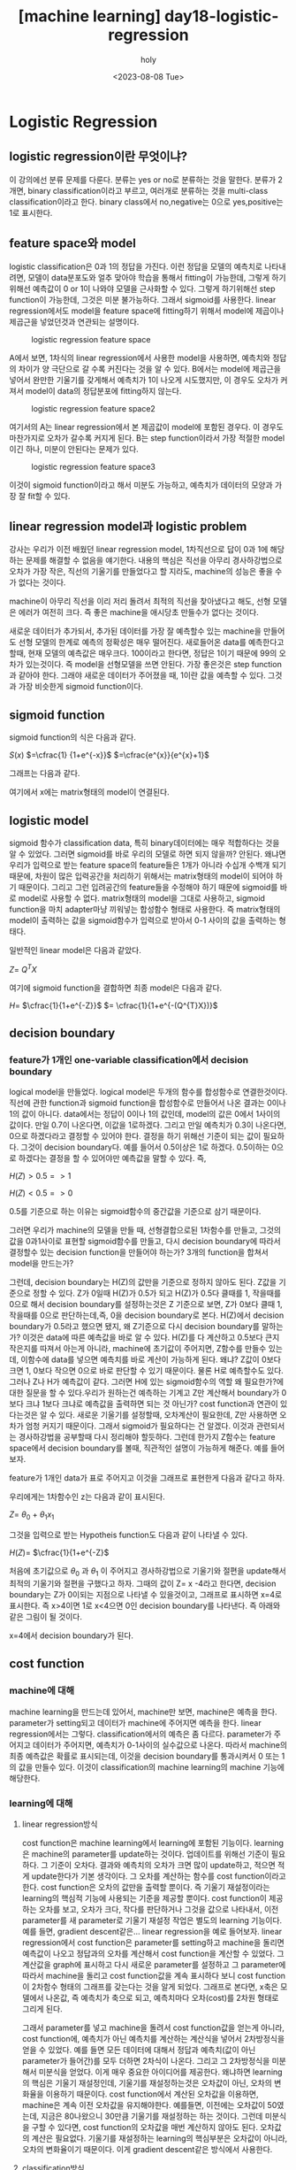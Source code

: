 :PROPERTIES:
:ID:       4BD36471-77BB-4451-9B05-0BFF49A22A0F
:mtime:    20230808095638
:ctime:    20230808095638
:END:
#+title: [machine learning] day18-logistic-regression
#+AUTHOR: holy
#+EMAIL: hoyoul.park@gmail.com
#+DATE: <2023-08-08 Tue>
#+DESCRIPTION: 
#+HUGO_DRAFT: true

* Logistic Regression
** logistic regression이란 무엇이냐?
이 강의에선 분류 문제를 다룬다. 분류는 yes or no로 분류하는 것을
말한다. 분류가 2개면, binary classification이라고 부르고, 여러개로
분류하는 것을 multi-class classification이라고 한다. binary
class에서 no,negative는 0으로 yes,positive는 1로 표시한다.
** feature space와 model
logistic classification은 0과 1의 정답을 가진다. 이런 정답을 모델의
예측치로 나타내려면, 모델이 data분포도와 얼추 맞아야 학습을 통해서
fitting이 가능한데, 그렇게 하기위해선 예측값이 0 or 1이 나와야
모델을 근사화할 수 있다. 그렇게 하기위해선 step function이
가능한데, 그것은 미분 불가능하다. 그래서 sigmoid를 사용한다. linear
regression에서도 model을 feature space에 fitting하기 위해서 model에
제곱이나 제곱근을 넣었던것과 연관되는 설명이다.

#+CAPTION: logistic regression feature space
#+NAME: logistic regression feature space
#+attr_html: :width 600px
[[../static/img/machine_learning/logistic1.png]]

A에서 보면, 1차식의 linear regression에서 사용한 model을 사용하면,
예측치와 정답의 차이가 양 극단으로 갈 수록 커진다는 것을 알 수
있다. B에서는 model에 제곱근을 넣어서 완만한 기울기를 갖게해서
예측치가 1이 나오게 시도했지만, 이 경우도 오차가 커져서 model이
data의 정답분포에 fitting하지 않는다.

#+CAPTION: logistic regression feature space2
#+NAME: logistic regression feature space2
[[../static/img/machine_learning/logistic2.png]]

여기서의 A는 linear regression에서 본 제곱값이 model에 포함된
경우다. 이 경우도 마찬가지로 오차가 갈수록 커지게 된다. B는 step
function이라서 가장 적절한 model이긴 하나, 미분이 안된다는 문제가
있다.
   
#+CAPTION: logistic regression feature space3
#+NAME: logistic regression feature space3
[[../static/img/machine_learning/logistic3.png]]

이것이 sigmoid function이라고 해서 미분도 가능하고, 예측치가
데이터의 모양과 가장 잘 fit할 수 있다.
** linear regression model과 logistic problem
강사는 우리가 이전 배웠던 linear regression model, 1차직선으로 답이
0과 1에 해당하는 문제를 해결할 수 없음을 얘기한다. 내용의 핵심은
직선을 아무리 경사하강법으로 오차가 가장 작은, 직선의 기울기를
만들었다고 할 지라도, machine의 성능은 좋을 수가 없다는 것이다.

#+CAPTION: logistic4
#+NAME: logistic4
#+attr_html: :width 600px
#+attr_latex: :width 100px
#+ATTR_ORG: :width 100
[[../static/img/machine_learning/logistic4.png]]

machine이 아무리 직선을 이리 저리 돌려서 최적의 직선을 찾아냈다고
해도, 선형 모델은 에러가 여전히 크다. 즉 좋은 machine을 애시당초
만들수가 없다는 것이다.

#+CAPTION: logistic5
#+NAME: logistic5
#+attr_html: :width 600px
#+attr_latex: :width 100px
#+ATTR_ORG: :width 100
[[../static/img/machine_learning/logistic5.png]]

새로운 데이터가 추가되서, 추가된 데이터를 가장 잘 예측할수 있는
machine을 만들어도 선형 모델의 한계로 예측의 정확성은 매우
떨어진다. 새로들어온 data를 예측한다고 할때, 현재 모델의 예측값은
매우크다. 100이라고 한다면, 정답은 1이기 때문에 99의 오차가
있는것이다. 즉 model을 선형모델을 쓰면 안된다. 가장 좋은것은 step
function과 같아야 한다. 그래야 새로운 데이터가 주어졌을 때, 1이란
값을 예측할 수 있다. 그것과 가장 비슷한게 sigmoid function이다.
** sigmoid function
sigmoid function의 식은 다음과 같다.

#+begin_important
$S(x)$ $=\cfrac{1} {1+e^{-x}}$ $=\cfrac{e^{x}}{e^{x}+1}$
#+end_important

그래프는 다음과 같다.

#+CAPTION: sigmoid
#+NAME: sigmoid
#+attr_html: :width 600px
#+attr_latex: :width 100px
#+ATTR_ORG: :width 100
[[../static/img/machine_learning/sigmoid.png]]

여기에서 x에는 matrix형태의 model이 연결된다.
** logistic model
sigmoid 함수가 classification data, 특히 binary데이터에는 매우
적합하다는 것을 알 수 있었다. 그러면 sigmoid를 바로 우리의 모델로
하면 되지 않을까? 안된다. 왜냐면 우리가 입력으로 받는 feature
space의 feature들은 1개가 아니라 수십개 수백개 되기 때문에, 차원이
많은 입력공간을 처리하기 위해서는 matrix형태의 model이 되어야 하기
때문이다. 그리고 그런 입려공간의 feature들을 수정해야 하기 때문에
sigmoid를 바로 model로 사용할 수 없다. matrix형태의 model을 그대로
사용하고, sigmoid function을 마치 adapter마냥 끼워넣는 합성함수
형태로 사용한다. 즉 matrix형태의 model이 출력하는 값을
sigmoid함수가 입력으로 받아서 0-1 사이의 값을 출력하는 형태다.

일반적인 linear model은 다음과 같았다.

#+begin_important
$Z=$ $Q^{T}X$
#+end_important
여기에 sigmoid function을 결합하면 최종 model은 다음과 같다.

#+begin_important
$H =$ $\cfrac{1}{1+e^{-Z}}$ $= \cfrac{1}{1+e^{-(Q^{T}X})}$
#+end_important
** decision boundary
*** feature가 1개인 one-variable classification에서 decision boundary
logical model을 만들었다. logical model은 두개의 함수를 합성함수로
연결한것이다. 직선에 관한 function과 sigmoid function을 합성함수로
만들어서 나온 결과는 0이나 1의 값이 아니다. data에서는 정답이 0이나
1의 값인데, model의 값은 0에서 1사이의 값이다. 만일 0.7이 나온다면,
이값을 1로하겠다. 그리고 만일 예측치가 0.3이 나온다면, 0으로
하겠다라고 결정할 수 있어야 한다. 결정을 하기 위해선 기준이 되는
값이 필요하다. 그것이 decision boundary다. 예를 들어서 0.5이상은
1로 하겠다. 0.5이하는 0으로 하겠다는 결정을 할 수 있어야만 예측값을
말할 수 있다. 즉,

#+begin_important
$H(Z) > 0.5 => 1$
   
$H(Z) < 0.5 => 0$
#+end_important
0.5를 기준으로 하는 이유는 sigmoid함수의 중간값을 기준으로 삼기
때문이다.

#+CAPTION: sigmoid
#+NAME: sigmoid
#+attr_html: :width 600px
#+attr_latex: :width 100px
#+ATTR_ORG: :width 100
[[../static/img/machine_learning/sigmoid.png]]

그러면 우리가 machine의 모델을 만들 때, 선형결합으로된 1차함수를
만들고, 그것의 값을 0과1사이로 표현할 sigmoid함수를 만들고, 다시
decision boundary에 따라서 결정할수 있는 decision function을
만들어야 하는가? 3개의 function을 합쳐서 model을 만드는가?

   
그런데, decision boundary는 H(Z)의 값만을 기준으로 정하지 않아도
된다. Z값을 기준으로 정할 수 있다.  Z가 0일때 H(Z)가 0.5가 되고
H(Z)가 0.5다 클때를 1, 작을때를 0으로 해서 decision boundary를
설정하는것은 Z 기준으로 보면, Z가 0보다 클때 1, 작을때를 0으로
판단하는데,즉, 0을 decision boundary로 본다. H(Z)에서 decision
boundary가 0.5라고 했으면 됐지, 왜 Z기준으로 다시 decision
boundary를 말하는가?  이것은 data에 따른 예측값을 바로 알 수
있다. H(Z)를 다 계산하고 0.5보다 큰지 작은지를 따져서 아는게
아니라, machine에 초기값이 주어지면, Z함수를 만들수 있는데,
이함수에 data를 넣으면 예측치를 바로 계산이 가능하게 된다. 왜냐?
Z값이 0보다 크면 1, 0보다 작으면 0으로 바로 판단할 수 있기
때문이다. 물론 H로 예측할수도 있다. 그러나 Z나 H가 예측값이
같다. 그러면 H에 있는 sigmoid함수의 역할 왜 필요한가?에 대한 질문을
할 수 있다.우리가 원하는건 예측하는 기계고 Z만 계산해서 boundary가
0보다 크냐 1보다 크냐로 예측값을 출력하면 되는 것 아닌가? cost
function과 연관이 있다는것은 알 수 있다. 새로운 기울기를 설정할때,
오차계산이 필요한데, Z만 사용하면 오차가 엄청 커지기
때문이다. 그래서 sigmoid가 필요하다는 건 알겠다. 이것과 관련되서는
경사하강법을 공부할때 다시 정리해야 할듯하다. 그런데 한가지 Z함수는
feature space에서 decision boundary를 볼때, 직관적인 설명이
가능하게 해준다. 예를 들어보자.

feature가 1개인 data가 표로 주어지고 이것을 그래프로
표현한게 다음과 같다고 하자.

#+CAPTION: logical feature space
#+NAME: logical feature space
#+attr_html: :width 600px
#+attr_latex: :width 100px
#+ATTR_ORG: :width 100
[[../static/img/machine_learning/logical_featurespace.png]]

우리에게는 1차함수인 z는 다음과 같이 표시된다.

#+begin_important
$Z =$ $\theta_{0}$ + $\theta_{1}x_{1}$ 
#+end_important
그것을 입력으로 받는 Hypotheis function도 다음과 같이 나타낼 수
있다.

#+begin_important
$H(Z)=$ $\cfrac{1}{1+e^{-Z}$ 
#+end_important

처음에 초기값으로 $\theta_{0}$ 과 $\theta_{1}$ 이 주어지고
경사하강법으로 기울기와 절편을 update해서 최적의 기울기와 절편을
구했다고 하자. 그때의 값이 Z= x -4라고 한다면, decision boundary는
Z가 0이되는 지점으로 나타낼 수 있을것이고, 그래프로 표시하면 x=4로
표시한다. 즉 x>4이면 1로 x<4으면 0인 decision boundary를 나타낸다.
즉 아래와 같은 그림이 될 것이다.

#+CAPTION: decision boundary
#+NAME: decision boundary
#+attr_html: :width 600px
#+attr_latex: :width 100px
#+ATTR_ORG: :width 100
[[../static/img/machine_learning/logical_decision_boundary3.png]]

x=4에서 decision boundary가 된다.
** cost function
*** machine에 대해
machine learning을 만드는데 있어서, machine만 보면, machine은
예측을 한다. parameter가 setting되고 데이터가 machine에 주어지면
예측을 한다. linear regression에서는 그렇다. classification에서의
예측은 좀 다르다. parameter가 주어지고 데이터가 주어지면, 예측치가
0-1사이의 실수값으로 나온다. 따라서 machine의 최종 예측값은 확률로
표시되는데, 이것을 decision boundary를 통과시켜서 0 또는 1의 값을
만들수 있다. 이것이 classification의 machine learning의 machine
기능에 해당한다.
*** learning에 대해
**** linear regression방식
cost function은 machine learning에서 learning에 포함된
기능이다. learning은 machine의 parameter를 update하는
것이다. 업데이트를 위해선 기준이 필요하다. 그 기준이
오차다. 결과와 예측치의 오차가 크면 많이 update하고, 적으면 적게
update한다가 기본 생각이다. 그 오차를 계산하는 함수를 cost
function이라고 한다. cost function은 오차의 값만을 출력할
뿐이다. 즉 기울기 재설정이라는 learning의 핵심적 기능에 사용되는
기준을 제공할 뿐이다. cost function이 제공하는 오차를 보고, 오차가
크다, 작다를 판단하거나 그것을 값으로 나타내서, 이전 parameter를
새 parameter로 기울기 재설정 작업은 별도의 learning 기능이다. 예를
들면, gradient descent같은... linear regression을 예로
들어보자. linear regression에서 cost function은 parameter를
setting하고 machine을 돌리면 예측값이 나오고 정답과의 오차를
계산해서 cost function을 계산할 수 있었다. 그 계산값을 graph에
표시하고 다시 새로운 parameter를 설정하고 그 parameter에 따라서
machine을 돌리고 cost function값을 계속 표시하다 보니 cost
function이 2차함수 형태의 그래프를 갖는다는 것을 알게
되었다. 그래프로 본다면, x축은 모델에서 나온값, 즉 예측치가 축으로
되고, 예측치마다 오차(cost)를 2차원 형태로 그리게 된다.

#+CAPTION: expected value
#+NAME: expected value
#+attr_html: :width 600px
#+attr_latex: :width 100px
#+ATTR_ORG: :width 100
[[../static/img/machine_learning/expected_value.png]]

그래서 parameter를 넣고 machine을 돌려서 cost function값을
얻는게 아니라, cost function에, 예측치가 아닌 예측치를 계산하는
계산식을 넣어서 2차방정식을 얻을 수 있었다. 예를 들면 모든
데이터에 대해서 정답과 예측치(값이 아닌 parameter가 들어간)를 모두
더하면 2차식이 나온다. 그리고 그 2차방정식을 미분해서 미분식을
얻었다. 이게 매우 중요한 아이디어를 제공한다. 왜냐하면 learning의
핵심은 기울기 재설정인데, 기울기를 재설정하는것은 오차값이 아닌,
오차의 변화율을 이용하기 때문이다. cost function에서 계산된
오차값을 이용하면, machine은 계속 이전 오차값을
유지해야한다. 예를들면, 이전에는 오차값이 50였는데, 지금은
80나왔으니 30만큼 기울기를 재설정하는 하는 것이다. 그런데 미분식을
구할 수 있다면, cost function의 오차값을 매번 계산하지 않아도
된다. 오차값의 계산은 필요없다. 기울기를 재설정하는 learning의
핵심부분은 오차값이 아니라, 오차의 변화율이기 때문이다. 이게
gradient descent같은 방식에서 사용한다.
    
**** classification방식
parameter에 값을 넣지 않고, dataset의 데이터 개수만큼 다 돌려서
cost function을 얻고, 그 cost function의 미분식을 사용하자는 것이
linear regression방식이였다면, classification도 똑같이 할 수
있을까? 정답과 예측치의 차이가 cost function이라고 똑같이
정의한다면, 어떻게 될까? 즉 모든 데이터에 대해서 정답 -
예측치($H(\theta)$)를 계산해서 2차방정식으로 나타내면 되지 않을까?
하는 것이다. 그런데, linear regression과 달리 classification은
예측치가 좀 햇갈린다.
    
***** 예측치
classification에선 예측값을 잘모르겠다. decision boundary를
통과한 값 0 or 1이 진짜 예측치 갖기도 하고, sigmoid function을
통과한 0에서 1사이의 값이 예측치 같기도하다. 어느게 예측값인지
알아야 정답과 예측치를 뺀 오차를 계산할 수 있을 것이다. 강사는
model을 통과한 값, 즉 sigmoid를 통과한 값이 예측치가 된다고
한다.
      
그러면 여기서 다시 cost function을 생각하자. linear regression에선
dataset에 대한 평균 오차값을 계산하는 함수가 cost
function이였다. 그런데, classification에선 linear regression처럼
평균 오차를 계산하는 식으로 cost function을 정의하지
않는다. 왜냐면 dataset에 대해서 평균오차를 구하면 0-1사이의 값이
나오고, 다시 기울기를 변경하고 평균오차를 구해도 0-1사이의 값이
나온다. dataset에 10개의 data가 있다고 할때, 각 data의 최대 오차는
1이고 최소 오차는 0이다. 10개 모두 오차가 1이라고 하면 평균 오차의
최대값은 1이 된다. 그리고 평균오차의 최소값은 0이다. 매번 기울기를
변경하고 평균오차를 그래프로 찍는다고 하더라도, 2차함수처럼
곡선형이 나오는게 아니다. 미분가능한 곡선형이 아닌 끊어진 미분
불가능한 식으로 나오기 때문에, cost function의 미분식은 구할 수
없다. 그러면 경사하강법을 사용할 수 없기 때문에 cost function을
다른 방식으로 정의해야 한다. 즉 미분이 가능한 cost function으로
정의해야 한다.

** classfication의 sigmoid에서 cost function까지 재정리
#+CAPTION: classification_1
#+NAME: classification_1
#+attr_html: :width 600px
#+attr_latex: :width 100px
#+ATTR_ORG: :width 100
[[../static/img/machine_learning/classification_1.png]]

#+CAPTION: classification_2
#+NAME: classification_2
#+attr_html: :width 600px
#+attr_latex: :width 100px
#+ATTR_ORG: :width 100
[[../static/img/machine_learning/classification_2.png]]

#+CAPTION: classification_3
#+NAME: classification_3
#+attr_html: :width 600px
#+attr_latex: :width 100px
#+ATTR_ORG: :width 100
[[../static/img/machine_learning/classification_3.png]]
    
#+CAPTION: classification_4
#+NAME: classification_4
#+attr_html: :width 600px
#+attr_latex: :width 100px
#+ATTR_ORG: :width 100
[[../static/img/machine_learning/classification_4.png]]

#+CAPTION: classification_5
#+NAME: classification_5
#+attr_html: :width 600px
#+attr_latex: :width 100px
#+ATTR_ORG: :width 100
[[../static/img/machine_learning/classification_5.png]]

#+CAPTION: classification_6
#+NAME: classification_6
#+attr_html: :width 600px
#+attr_latex: :width 100px
#+ATTR_ORG: :width 100
[[../static/img/machine_learning/classification_6.png]]

#+CAPTION: classification_7
#+NAME: classification_7
#+attr_html: :width 600px
#+attr_latex: :width 100px
#+ATTR_ORG: :width 100
[[../static/img/machine_learning/classification_7.png]]

#+begin_important
cost function이란게 꼭 linear regression처럼 정답-예측치의
제곱형태로 나타낼 필요는 없다. 오차함수는 오차를 잘 표현하기만
하면 된다. 즉, 정답과 예측치의 차이를 오차로 표현 할수도 있지만,
classfication같은 경우, 둘중 하나다. 정답과 예측치가 같으면 loss는
0, 만일 다르면 오차는 30 혹은 50 무한대, 마음껏 정할 수가
있는것이다. 오차를 잘 표현만 하면 되는 것이다. 파라미터가 정해지고
데이터가 주어졌을 때 오차함수는 오차함수를 잘 나타내기만
하면된다. 기울기와 같은 parameter를 포함하는 식으로 나타내기만
하면 된다. 그래서 classification에서 오차함수를 log함수로 나타낸
것이다. 이건 아무 문제가 없는 것이다.


그리고 cost function에 대한 정의가 좀 애매한데, linear
regression은 오차함수를 데이터셋에 대해 모두 오차를 구한 평균값을
cost function이라고 불렀는데, logical regression에서는 오차함수가
있기 때문에,오차함수를 모든 dataset에 계산하는 식을 그냥
$J(\theta)$라고 한다. 내 생각에 cost function은 linear
regression에서는 정답-오답의 제곱을 말하는거 같다. logical
classification에서 cost function은 log함수를 말하는거 같다. 여튼
linear regression이나 logical regression이나 모두 dataset에 대해서
평균 오차를 구하는 식을 별도로 J(\theta)라고 나타내는 듯하다.

#+end_important

log 함수로 표현된 오차함수는 정답이 0일때와 정답이 1일때의
그래프로 다르게 표현했다.
#+begin_important
\begin{equation}
   Cost(H_{\theta}(x),y) = 
   \begin{cases}
    -log(h_{\theta}(x)) & if y=1 \\
    -log(1-h_{\theta}(x)) & if y=0 \end{cases}\end{equation}
#+end_important
이것을 하나의 함수로 만들 수 있다. y가 1인 경우, y를 곱하고, y가
0인경우 (1-y)를 곱한 식이다.

#+begin_important
$\text{Cost(h_{\theta}(x),y) =$ $-ylog(h_{\theta}(x))$ $-(1-y)log(1-h_{\theta}(x)$
#+end_important

여기서 y에 1을 대입하면, y가 1일때의 cost함수가 나온다. y가
0일때는 y가 0일때 cost가 나오는 것을 확인할 수 있다.
** gradient descent
gradient discent를 나타내기 위해서 우선 평균 오차함수 $j(\theta)$를
표현해야 한다. 평균 오차함수는 위에서 정의된 오차함수를 모든
dataset에 적용한 후 평균을 내는 것이다. linear regression에서 cost
function이 정답과 오차의 차로 정의된다면 logical regression에서의
cost function은 정답과 오차의 곱으로 나타내진다. 여튼 평균 오차함수는 다음과 같다.

#+begin_important
$J(h_{\theta}) =$ $- \cfrac{1}{2n}$ $\sum_{i=1}^{n}$ $ylog(h_{\theta}(x))$ $+(1-y)log(1-h_{\theta}(x)$
#+end_important
*** 예시
예를 들어보자. 우선 모델을 보자. 선형결합으로 된 식이 있고, sigmoid로 연결되어 있다.

#+begin_important
$z= ax+b$, $y=g(z)$
#+end_important

cost함수는 a=2, b=-5의 기울기를 가지고 있고, x가 3일때 정답이
1이라고 하자. 그럼

#+begin_important
$z = 2x-5$ , $x=3$
$z = 1$

$y = g(1)$
#+end_important

sigmoid가 1일때의 값은 대략, 0.7정도 된다. 이것이 예측치가 된다.

#+CAPTION: logical gradient descent2
#+NAME: logical gradient descent2
#+attr_html: :width 600px
#+attr_latex: :width 100px
#+ATTR_ORG: :width 100
[[../static/img/machine_learning/logical_gradient_descent2.png]]

정답이 1일때 오차함수는 아래와 같은 그래프를 갖는다.
#+CAPTION: logical gradient descent3
#+NAME: logical gradient descent3
#+attr_html: :width 600px
#+attr_latex: :width 100px
#+ATTR_ORG: :width 100
[[../static/img/machine_learning/logical_gradient_descent3.png]]

loss가 0이 아니기때문에 기울기를 update 해줘야 한다. y가 1일때
log함수는 다음과 같다.

#+begin_important
$cost(h(x))=$ $-log(h(x))$ , $h(x)=$ $\cfrac{1}{1+e^{ax+b}}$

$\text{J(a,b)}=$ $-log(\cfrac{1}{1+e^{-(ax+b)}})$
    
#+end_important
여기서 a,b에 대해서 편미분 한후 해당 data를 입력하면 미분값을 얻을
수 있게 된다. 편미분을 해보자.

#+begin_important
$\cfrac{dJ(a,b)}{da}=$?
#+end_important
위의 함수는 log의 합성함수다. log함수 미분법을 알아야 한다.

#+begin_important
$(log_{e}x)^{'} =$ $\cfrac{1}{x}$
#+end_important

그리고 log를 미분한 후 안에 있는 분수 함수도 미분해야 한다. 분수
함수를 미분해보자.

#+begin_important
    
$Z =$ $\cfrac{1}{1+e^{-(ax+b)}}$
    
    $S =$ $1+e^{-(ax+b)}$
    
    $Z=$ $\cfrac{1}{S}$
    
    $Z^{'}=$ $-\cfrac{1}{S^{2}}$ $S^{'}$
    
    $= \cfrac{1}{(1+e^{-(ax+b)})^{2}}$ $-e^{-(ax+b)}$   $x$
       
#+end_important
    
따라서 다시 식을 쓰면,
    
#+begin_important
$\cfrac{dJ(a,b)}{da}=$ - $\cfrac{1}{\cfrac{1}{1+e^{-(ax+b)}}}$ x -  $\cfrac{1}{(1+e^{-(ax+b)})^{2}}$ x $-e^{-(ax+b)}$ x $x$

$= \cfrac{1}{(1+e^{-(ax+b)})}$ x $-e^{-(ax+b)}$ x $x$n

$= \cfrac{-e^{-(ax+b)}}{(1+e^{-(ax+b)})}$ x $x$

$= -$ $\cfrac{e^{-(ax+b)}}{(1+e^{-(ax+b)})}$ x $x$
    
#+end_important
강사는 여기서 위 식을 해석할 수 있어야 한다고 말한다. 위에서
관심을 갖는건 x에 곱해지는 계수같은 식이다. 이 식이 sigmoide와
비슷한데, sigmoid를 해석하듯이 해야 한다고 한다.

#+begin_important
$\cfrac{e^{-(ax+b)}}{(1+e^{-(ax+b)})}$ ,  $z =$ $-(ax+b)$

=  $\cfrac{e^{z}}{(1+e^{z})}$
#+end_important
-(ax+b)를 z로 치환하고 정리하면 sigmoid와 비슷한형태가
나온다. 위식이 왜 sigmoid하고 비슷한지는 아래를 보자.

#+begin_important
sigmoid= $\cfrac{1}{1+e^{-x}}$
#+end_important
여기서 $e^{x}$ 를 위아래 곱하면
#+begin_important
$\text{sigmoid} =$ $\cfrac{1}{1+e^{-x}}$ $\cfrac{e^{x}}{e^{x}}$
    
$=\cfrac{e^{x}}{e^{x}+1}$

$=\cfrac{e^{x}}{e^{x}+e^{0}}$
	  
#+end_important
위에서 치환한 식과 같다. 그러면 시그모이드의 의미가 무엇인가?
강사는 분모와 분자에 2개의 지수승이 있는데, 이것이 비율을 뜻한다고
한다. 즉 $e^{x}$와 e^{0} 에서 $e^{x}가 1에 대한 비율이라는
것이다. 지수는 ax+b인데, 이것은 선형결합해서 나오는 값이다. 이값이
2.7이면 2.7의 상대적인 비율은 다음과 같다.
#+begin_important
$\cfrac{2.7}{1+2.7}$
#+end_important
즉, sigmoid라는게 상대적인 비율을 가리키기 때문에 우리가 치환한
z도 비율을 뜻한다고 해석할 수 있다. z가 0일경우, e^{0}과 비율이
같다. 이것은 sigmoid에서 50%와 동일하다. 만일 z가 0보다 크다면,
e^{0}보다 상대적인 비율이 크니까, 큰값이 나올텐데, 이것은
sigmoid가 1/2보다 큰값이 나온다고 해석할 수 있다. 즉 비율을
따지는게 sigmoid의 의미라는 것이다. 상대적인 비율을 말하는 이유는
sigmoid를 안써도 직관적으로 알수 있기 때문이다. 예를들어 ax+b가
0이 나왔다면, 아..1과 1의 상대적인 비율이 같기 때문에, 1/1+1에
의해 sigmoid가 50%값을 내놓을거라고 예측할 수 있다. 만일 ax+b가
1이면, 2.7/2.7+1 은 대략적으로 66%라고 예측할 수
있는것이다. sigmoid 안쓰고 암산이 가능하다.
    

근데 전체적으로 너무 어려웠다. 이해하기 너무 힘들어서 pass한다.

그러면 gradient descent는 새로운기울기를 구하는건데 공식은 어떻게 되나?

#+begin_important
새로운 기울기 = 이전 기울기 - $\alpha$ $\sum_{1}^{m} 예측치 - 정답$
#+end_important
맞는지는 모르겠지만, 너무 어렵고 이것에 시간을 너무 많이 투자한거
같아서 pass한다.  강사가 나중에 이런 loss function을 cross
entrophy라고 말을 했는데 잘 모르겠다.
** Multi-class classification
*** one vs all 기법
예를들어보자. 우리가 가진 data는 사진 데이터다. 개, 고양이, 사람
사진들을 가지고 있다. 어떤 사진을 주었을때 개인지 고양인지
사람인지를 맞추는 multi-class classification을 구현하려고
한다. 어떻게 해야 할까? binary classification을 이용한다. 다음과
같은 feature space가 있다고 하자.

#+CAPTION: multi1
#+NAME: multi1
#+attr_html: :width 600px
#+attr_latex: :width 100px
#+ATTR_ORG: :width 100
[[../static/img/machine_learning/classification_8.png]]

우리는 1개의 모델이 아닌 3개의 binary classification model을
만든다. 각각의 모델은 하나만을 인식할 수 있다. 예를 들어서,
강아지만 분류하는 model, 고양이만 분류하는 모델, 사람만 분류하는
모델을 만들어서 훈련시킨다.

#+CAPTION: multi2
#+NAME: multi2
#+attr_html: :width 600px
#+attr_latex: :width 100px
#+ATTR_ORG: :width 100
[[../static/img/machine_learning/classification_9.png]]

그리고 어떤 사진을 3개의 모델에 입력해서 나온 확률값들 중에 가장 큰
모델을 선택하는 방식이다. 즉 3개의 모델이 하나의 multi
classification model이라고 볼 수 도 있다. 위에선 강아지를 선택한
값이 가장 높기 때문에 강아지를 예측값으로 도출한다.
*** softmax function
각각의 model의 결과값을 비교해서 값이 놓은 확률을 갖는 모델을
선택하는 방식은 각각의 모델별로 다른 확률값을 출력한다. 위에서
봤듯이 강아지 80%, 고양이 70%, 사람 40% 등등...그런데 softmax를
사용하면 각각의 모델별 계산을 하나의 확률로 표현할 수 있게 된다고
한다. 즉 강아지 60% 고양이 30% 사람 10% 라는 하나의 확률로 나타낼
수 있다고 한다. 합이 100%인 노멀라이즈된 형태로 나온다. sigmoid보다
softmax가 더 자연스럽고, 딥러닝에서 많이 사용된다고 한다.
    
** 다시 정리 필요
우리가 만든 logistic model은 두개 함수로 이루어진 합성함수다.
linear regression에 사용되는 직선과 sigmoid 함수다. 나는 linear
regression 함수가 decision boundary가 아닐까 하는 생각을
했었다. 하지만 모르겠다. 예를 들어, 우리가 위의 data에 대한
classification model을 만들어서 최적의 machine을 만들었다고 하자.
최소의 오차를 갖는 최적의 machine이기 때문에, linear regression의
직선은 위와 같은 decision boundary의 모양일 거라 생각했다. 그런데
아래와 같은 형태로 볼 수 있다. 왜냐면 이 형태가 linear
regression에서 최소의 오차를 갖는 직선이기 때문이다. 그런데 linear
regression과 달리 classification의 최소 오차의 합을 구하는 식은
sigmoid가 있기때문에 계산식이 다르다. linear regression직선을 최소
오차의 합으로 그리면 안되고, 아래그림의 오른쪽처럼 sigmoid가 포함된
hypotheis function의 오차의 합의 최소값을 갖는 sigmoid가 그려질때
좌측의 직선이 결정되기 때문이다. 따라서 위의 x=4라는 직선이 그 때
당시의 linear regression직선일 수도 있는것이다. 내가 classification
model에서 linear 1차방정식이 decision boundary라고 생각한것은
나중에 보겠지만, 비슷한 설명이 나오기 때문이다. 그리고 실제
아래에서 sigmoid곡선이 최적이 machine을 찾은후 그때, 1차방정식은
아래 그림의 왼쪽 그림이 아닌, 위에 그림일 수도 있다. 그래서, 아직은
잘 모르겠다. 

#+CAPTION: logical decision boundary1
#+NAME: logical decision boundary1
#+attr_html: :width 600px
#+attr_latex: :width 100px
#+ATTR_ORG: :width 100
[[../static/img/machine_learning/logical_decision_boundary1.png]]

즉 1차함수와 sigmoid를 나누어 봤을때, 1차함수는 feature space에서
일종의 decision boundary역할을 한다고 보기로 하자. 그러면 위의
그림에서 좌측을 생각하면 안된다. 계산을 직접하기 전까지는 모르기
때문이다. x=4라는 직선일 수도 있다.
   
** feature가 여러개인 multi-variables classification
feature가 2개인 경우도 비슷하게 볼 수 있다. 2개의 feature로 된
data를 feature space로 나타내면, 2개로 양분 시키는 decision
boundary를 볼 수 있다. model에는 2개의 함수가 합성함수로 되어
있다고 보면, 그중 첫번째 있는 1차함수가 decision boundary를
나타낸다고 본다. 강사의 설명이 그런식이다. 위에서는 내가 확실치
않다고 하긴 했다.

#+CAPTION: logical decision boundary2
#+NAME: logical decision boundary2
#+attr_html: :width 600px
#+attr_latex: :width 100px
#+ATTR_ORG: :width 100
[[../static/img/machine_learning/logical_decision_boundary2.png]]
    
*** non-linear decision boundary
decision boundary를 나타내는게 model의 첫번째 함수라고 하자. 이
첫번째 함수인 decision boundary는 여러가지 모양으로 나타낼 수
있다고 이전 polynomial regression과 decision boundary에서 말한바
있다. 즉 linear regression에서 model은 직선형태만 나타내는게
아니라, feature로 제곱근이 있는 식을 추가하면 완만한 곡선을
표현했고, 제곱을 추가해서 위로 급격히 상승하는 그래프를 만들 수
있었다. 이렇게 다양한 모양의 그래프를 만드는 이유는 단 하나
data분포가 그렇기 때문이다. 그렇다면 다음과 같은 decision
boundary를 생각해보자.

#+CAPTION: circle
#+NAME: circle
#+attr_html: :width 600px
#+attr_latex: :width 100px
#+ATTR_ORG: :width 100
[[../static/img/machine_learning/circle_decisionboundary.png]]

decision boundary는 원의 형태다. 직선형태가 아니기 때문에
non-linear decision boundary라고 할 수 있다. 그런데 이것의
hypotheis function은 다음과 같은 형태다.

#+begin_important
$h_{\theta}(x) =$ $g(\theta_{0}$ $+ \theta_{1}x_{1}$ $+ \theta_{2}x_{2}$ $+ \theta_{3}x_{1}^{2}$ $+ \theta_{4}x_{2}^{2})$
#+end_important

hypotheis function에서 g함수는 sigmoid function이고, 안이 linear
regression형태의 직선이였는데, 마치 polynomial regression에서
변종된 형태처럼 원의 방정식으로 되어 있다.

    
** 옛날cost function
1차함수의 예측값은 sigmoid의 도움으로 0-1사이의 값을 갖게 되고,
정답과 예측의 차이를 나타내는 loss function은 2차 함수가 아니게
된다.왜냐면 예측하는 hypotheis function이 다음과 같은 지수함수이기
때문이다.
#+begin_important
$H =$ $\cfrac{1}{1+e^{-Z}}$ $= \cfrac{1}{1+e^{-(Q^{T}X})}$
#+end_important

그러면 loss function은 정답과 hypotheis function의 차에 제곱을 한
형태를 모든 data를 입력해서 나온값을 더하는 형태다. 정답과
hypotheis function의 차는 지수함수다. 지수함수의 제곱도
지수함수다. 이런 지수함수들을 모든데이터를 넣어서 합한것도
지수함수가 된다. 그럼 경사하강법에 사용되는 미분식은 지수를 미분한
log함수가 될 거라고 예상이 된다.

   
* 이해한것과 의문점
어떤 data가 있다. 그 데이터를 yes or no로 분류하고 싶다. 예를 들어,
메일의 제목,날짜, 크기같은 data를 보고 spam인지 아닌지를
판단한다던지, 종양의 크기나 모양과 같은 수치 데이터를 보고 악성인지
양성인지를 판단하는 문제를 machine learning으로 풀고 싶다.

주어진 data에 따른 정답이 주어져 있다. training data이기
때문이다. yes or no나 양성 혹은 악성은 2개의 정답을 갖는다. 이것을
값으로 표현을 해야 한다. 가장 쉬운건 0과 1이라고 하는 것이다.

#+begin_important
|------+------+------|
| 크기 | 모양 | 결과 |
|   32 |  2.3 | 양성 |
|   33 |  3.1 | 양성 |
|   15 |  1.5 | 악성 |
|   33 |  1.8 | 악성   |

|------+------+------|
| 크기 | 모양 | 결과 |
|   32 |  2.3 | 1  |
|   33 |  3.1 | 1  |
|   15 |  1.5 | 0  |
|   33 |  1.8 | 0    |

#+end_important
위의 dataset을 학습한 후 결과값이 없는 data의 결과값을 예측하는
것이다. 크기와 모양의 data가 주어지면 결과를 예측하고
싶다. 예측한다는 것은 machine learning으로 해결할 수 있다. 따라서
machine learning을 만든다. machine에 해당하는 function(model)과
learning, 즉 update하는 cost function, 두개 function을 만들어야
한다. 우리가 지금껏 배운것은 1차방정식 밖에 없다. 그래서 model로
선형결합된 1차방정식을 사용하기로 한다. model은 machine의 function을
말한다. model이 있다면 예측할 수 있다. 바로 예측할 수는
없다. model의 parameter, 즉 1차방정식 계수를 임의로 초기화 해야
한다. 그래야 예측값이 나온다. 지금은 learning을 생각하지
않는다. 여튼 지금 model과 parameter세팅이 끝났기 때문에, machine을
동작시킬 수 있다. machine을 동작시켜보자.

#+CAPTION: logical regression1
#+NAME: logical regression1
#+attr_html: :width 600px
#+attr_latex: :width 100px
#+ATTR_ORG: :width 100
[[../static/img/machine_learning/logicalregression1.png]]

그림이 좀 복잡하다. 여튼, 주황색 직선은 model의 1차
함수다. 1차함수의 결과값이 예측값이다. 처음 model의 계수는
임의의값으로 설정되었기때문에, 예측값은 정답과는 차이가 있다. 오차가
있기 때문에 cost function이 계수를 변경시킬 것이다. 아래 보면
update된 machine들이 보여질 것이다.

#+CAPTION: logical regression2
#+NAME: logical regression2
#+attr_html: :width 600px
#+attr_latex: :width 100px
#+ATTR_ORG: :width 100
[[../static/img/machine_learning/logicalregression2.png]]

우리가 원하는 건 machine의 예측값이 정답과 같은 machine을 만드는
것이다. 그런데, 그런 machine이 가능할까? 예측값의 분포와 정답의
분포를 보면 알수 있다. 이전의 linear regression에서 보면 정답의
분포는 1차원 직선형태였다. 따라서 machine의 model이 직선이기 때문에
예측이 가능하다는것은 합리적이다. 그런데 classification의 정답의
분포는 1차원 직선형태도 아니고, 출력값이 0과 1로된 data이기 때문에
예측 자체가 불가능하다. 위의 그림을 봐도 직선의 방정식이
update되어서 다양한 방향을 가르켜도 정답의 데이터 분포와 비슷해질 수
없다. 그러면 어떻게 해야 할까?
** step function
step function은 다음과 같은 함수다.
#+CAPTION: step function
#+NAME: step function
#+attr_html: :width 600px
#+attr_latex: :width 100px
#+ATTR_ORG: :width 100
[[../static/img/machine_learning/stepfunction1.png]]
   
정답의 분포에 맞는 machine은 step function이 가장 잘
어울린다. 그런데 이걸로 model을 만든다고 할때 다변수가 있는 경우
어떻게 모델을 만들것이며 cost function도 어떻게 만들것인가? 설사
cost function을 만든다고 해도 미분이 불가능하다. 즉 cost function을
만들수가 없다.
** sigmoid function
정답 분포에 맞는 machine이면서 미분이 가능하다.
** sigmoid function을 사용시 의문점
model로 sigmoid function을 바로 사용하는게 아니라, 강사는 model은
1차함수를 그대로 사용하고, sigmoid function을 adapter형식으로
끼워서 사용한다. 즉 함성함수처럼 1차함수로 나온결과에 sigmoid
function을 적용한다. 왜 그러는지는 모르겠다. feature가 1개일때는
sigmoid를 써도 되나, feature가 여러개일때는 sigmoid를 사용할수 없기
때문인가?
** model을 1차함수 그대로 사용하는 이유
model을 1차원 함수를 사용할때는 model의 예측치가 실수값이다. 그런데
우리가 원하는건 실수값이 아니다. model의 예측치로 나온 실수값 혹은
예측치에 해당하는 직선의 그래프는 분류를 할 수 없다. 정답의 분포를
보면, 분류할 수 있는 함수들 step function이나 sigmoid같은 함수들은
분류를 할수 있어 보인다. 그렇다고 그런 함수를 model로 사용하면 될거
같은데, 강사는 분류가 가능할거 같은 sigmoid나 step function을
model로 사용하지 않는다. 대신, 1차함수 model은 그대로 사용하고
분류할수 있는 sigmoid같은 함수를 adapter형식으로 끼워서
사용한다. 왜 직접 분류가 가능한 함수를 model로 안 사용하고, 1차원
함수를 그대로 사용하는가? sigmoid같은 함수에서 다변수를 표현할 수
있어야 한다. 다변수 만큼의 sigmoid를 사용하던가 다변수를 표현한
식이 sigmoid에 들어가던가 해야할것인가? 다변수를 표시할 수 있어야만
cost함수에서 다변수 각각에 편미분을 적용해서 각각의 계수를 update가
가능하기 때문이다. 다변수만큼의 sigmoid를 사용하는건 불가능한것
같고, 다변수를 포함한 식을 sigmoid에 전달하는 합성함수 형태,
adapter 형태만이 cost function이 계수들을 편미분해서 update할수
있게 만드는거 같다.

요약하면 모델로 1차함수를 그대로 사용하는 이유는 cost
function때문이다. update할 대상인 계수들이 1차함수로 표시되고
정답과 1차함수값의 차이를 제곱한후 나오는 2차방정식을 편미분할 수
있기 때문이다. sigmoid로 했을때는 다변수를 표시하기가 어려운거
같다. 명확한 해답은 아니다. 1차함수를 사용하지 않으면 update할 께
없다. update할 계수가 1차함수에 있기 때문이다. 따라서 1차함수를
그대로 사용하고 분류하는 함수를 adapter형식으로 끼워넣어서
사용한다.

** feature가 1개일때의 예시
위에서도 말했지만 모델에서 1차원 함수를 사용할수 밖에 없다고
했다. 왜냐면, 1차함수가 계수와 data로 이루어진 식이라서 cost
function이 계수를 update할 수 있기 때문이다. 즉 1차함수 + adapter를
통해서 예측값을 출력하고, 정답과 예측함수의 차로 cost function을
만들수 있다. 그럼 예를 들어보자.

#+CAPTION: decision boundary1
#+NAME: decision boundary1
#+attr_html: :width 600px
#+attr_latex: :width 100px
#+ATTR_ORG: :width 100
[[../static/img/machine_learning/decisionboundary1.png]]

위 그림은 정답이 0 아니면 1로 되어 있는 분류 문제다. 분류문제는
adapter가 필요하다고 했다. 1차함수로 분류를 할수 없기
때문이다. 그렇다고 1차함수를 안 쓸수도 없다. update가 안되기
때문이다. 어쨋든 1차함수를 써야하는데, 다음과 같은 함수를
사용하기로 하자. 이것은 step function이다.

#+begin_important
$if$ $h_{\theta}(x)$ $\ge$ $0.5$, $predict "y=1"$
$if$ $h_{\theta}(x)$ $\le$ $0.5$, $predict "y=0"$  
#+end_important

최고의 decision boundary는 아래와 같은
그림일 것이다.

#+CAPTION: decisionboundary2
#+NAME: decisionboundary2
#+attr_html: :width 600px
#+attr_latex: :width 100px
#+ATTR_ORG: :width 100
[[../static/img/machine_learning/decisionboundary2.png]]

그런데 그런 decision boundary는 가질 수 없다. 왜냐면 cost
function에 의해서 decision boundary가 계속 움직이는데, 저런 직선이
되려면, cost function이 무한의 오차를 가져야한다. cost function은
오차를 적게 하는쪽으로 이동하기때문에 저런 직선은 나올 수가 없다.
   
* feature가 2개일때


